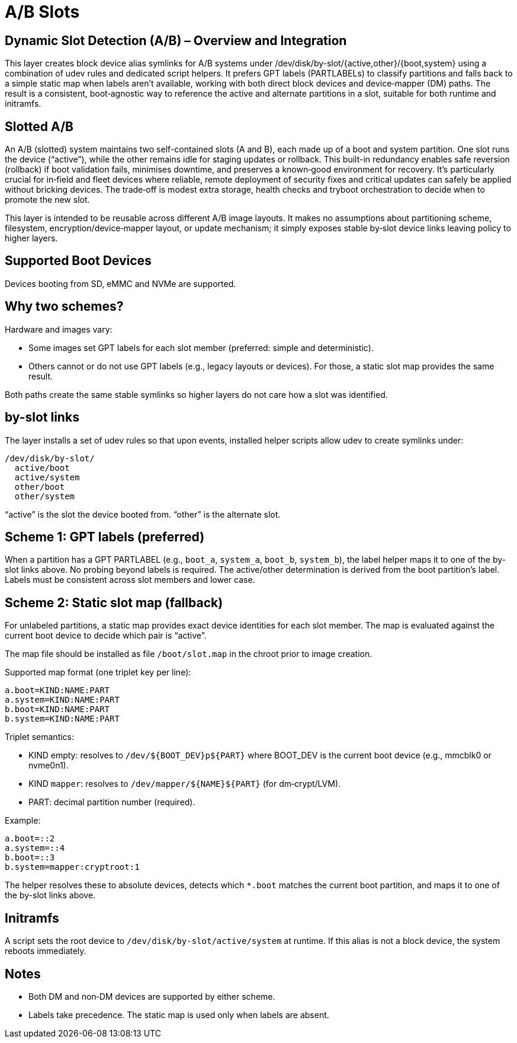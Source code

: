 = A/B Slots

== Dynamic Slot Detection (A/B) – Overview and Integration

This layer creates block device alias symlinks for A/B systems under /dev/disk/by-slot/{active,other}/{boot,system} using a combination of udev rules and dedicated script helpers. It prefers GPT labels (PARTLABELs) to classify partitions and falls back to a simple static map when labels aren’t available, working with both direct block devices and device‑mapper (DM) paths. The result is a consistent, boot‑agnostic way to reference the active and alternate partitions in a slot, suitable for both runtime and initramfs.

== Slotted A/B

An A/B (slotted) system maintains two self-contained slots (A and B), each made up of a boot and system partition. One slot runs the device (“active”), while the other remains idle for staging updates or rollback. This built-in redundancy enables safe reversion (rollback) if boot validation fails, minimises downtime, and preserves a known‑good environment for recovery. It’s particularly crucial for in‑field and fleet devices where reliable, remote deployment of security fixes and critical updates can safely be applied without bricking devices. The trade‑off is modest extra storage, health checks and tryboot orchestration to decide when to promote the new slot.

This layer is intended to be reusable across different A/B image layouts. It makes no assumptions about partitioning scheme, filesystem, encryption/device‑mapper layout, or update mechanism; it simply exposes stable by‑slot device links leaving policy to higher layers.

== Supported Boot Devices

Devices booting from SD, eMMC and NVMe are supported.

== Why two schemes?

Hardware and images vary:

- Some images set GPT labels for each slot member (preferred: simple and deterministic).
- Others cannot or do not use GPT labels (e.g., legacy layouts or devices). For those, a static slot map provides the same result.

Both paths create the same stable symlinks so higher layers do not care how a slot was identified.

== by-slot links

The layer installs a set of udev rules so that upon events, installed helper scripts allow udev to create symlinks under:

```
/dev/disk/by-slot/
  active/boot
  active/system
  other/boot
  other/system
```

“active” is the slot the device booted from. “other” is the alternate slot.

== Scheme 1: GPT labels (preferred)

When a partition has a GPT PARTLABEL (e.g., `boot_a`, `system_a`, `boot_b`, `system_b`), the label helper maps it to one of the by-slot links above. No probing beyond labels is required. The active/other determination is derived from the boot partition’s label. Labels must be consistent across slot members and lower case.

== Scheme 2: Static slot map (fallback)

For unlabeled partitions, a static map provides exact device identities for each slot member. The map is evaluated against the current boot device to decide which pair is “active”.

The map file should be installed as file ```/boot/slot.map``` in the chroot prior to image creation.

Supported map format (one triplet key per line):

```
a.boot=KIND:NAME:PART
a.system=KIND:NAME:PART
b.boot=KIND:NAME:PART
b.system=KIND:NAME:PART
```

Triplet semantics:

- KIND empty: resolves to `/dev/${BOOT_DEV}p${PART}` where BOOT_DEV is the current boot device (e.g., mmcblk0 or nvme0n1).
- KIND `mapper`: resolves to `/dev/mapper/${NAME}${PART}` (for dm‑crypt/LVM).
- PART: decimal partition number (required).

Example:

```
a.boot=::2
a.system=::4
b.boot=::3
b.system=mapper:cryptroot:1
```

The helper resolves these to absolute devices, detects which `*.boot` matches the current boot partition, and maps it to one of the by-slot links above.

== Initramfs

A script sets the root device to `/dev/disk/by-slot/active/system` at runtime. If this alias is not a block device, the system reboots immediately.

== Notes

- Both DM and non‑DM devices are supported by either scheme.
- Labels take precedence. The static map is used only when labels are absent.

